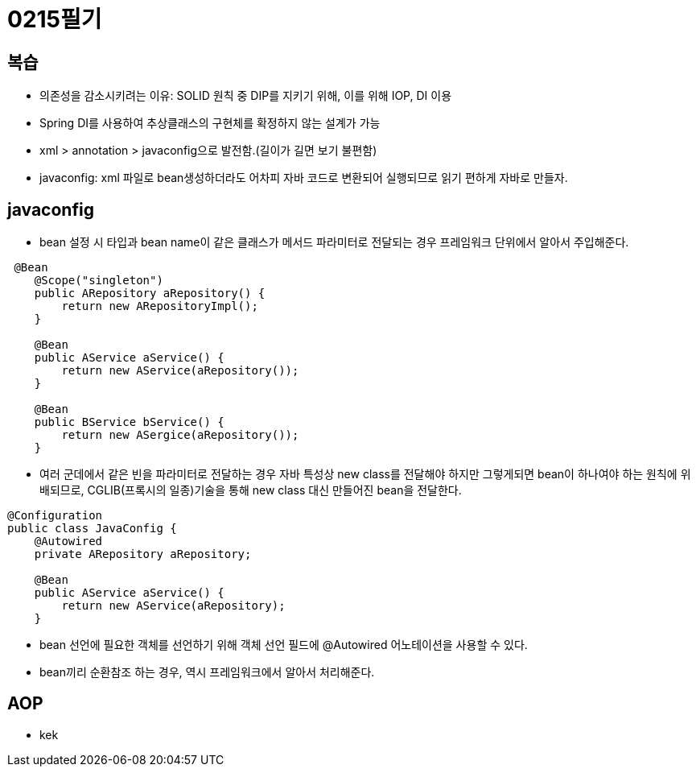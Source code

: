 = 0215필기

== 복습
* 의존성을 감소시키려는 이유: SOLID 원칙 중 DIP를 지키기 위해, 이를 위해 IOP, DI 이용
* Spring DI를 사용하여 추상클래스의 구현체를 확정하지 않는 설계가 가능
* xml > annotation > javaconfig으로 발전함.(길이가 길면 보기 불편함)
* javaconfig: xml 파일로 bean생성하더라도 어차피 자바 코드로 변환되어 실행되므로 읽기 편하게 자바로 만들자.

== javaconfig
* bean 설정 시 타입과 bean name이 같은 클래스가 메서드 파라미터로 전달되는 경우 프레임워크 단위에서 알아서 주입해준다.
[,java]
----
 @Bean
    @Scope("singleton")
    public ARepository aRepository() {
        return new ARepositoryImpl();
    }

    @Bean
    public AService aService() {
        return new AService(aRepository());
    }

    @Bean
    public BService bService() {
        return new ASergice(aRepository());
    }
----
* 여러 군데에서 같은 빈을 파라미터로 전달하는 경우 자바 특성상 new class를 전달해야 하지만 그렇게되면
bean이 하나여야 하는 원칙에 위배되므로, CGLIB(프록시의 일종)기술을 통해 new class 대신 만들어진 bean을 전달한다.
[,java]
----
@Configuration
public class JavaConfig {
    @Autowired
    private ARepository aRepository;

    @Bean
    public AService aService() {
        return new AService(aRepository);
    }
----
* bean 선언에 필요한 객체를 선언하기 위해 객체 선언 필드에 @Autowired 어노테이션을 사용할 수 있다.
* bean끼리 순환참조 하는 경우, 역시 프레임워크에서 알아서 처리해준다.

== AOP
* kek